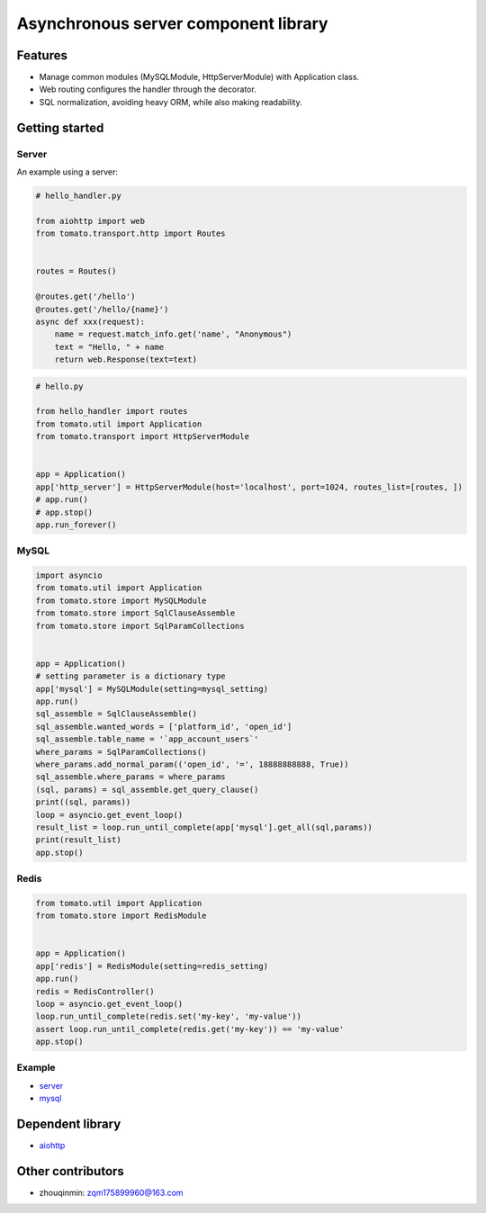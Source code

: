 ========================================
Asynchronous server component library
========================================

.. image:: https://travis-ci.org/tangmi001/tomatolib.svg?branch=master
  :target: https://travis-ci.org/tangmi001/tomatolib
  :alt: Travis status for master branch

.. image:: https://codecov.io/gh/tangmi001/tomatolib/branch/master/graph/badge.svg
  :target: https://codecov.io/gh/tangmi001/tomatolib
  :alt: Codecov

.. image:: https://img.shields.io/github/license/tangmi001/tomatolib.svg
  :target: https://github.com/tangmi001/tomatolib/blob/master/LICENSE
  :alt: License

.. image:: https://img.shields.io/pypi/v/tomatolib.svg
  :target: https://pypi.org/project/tomatolib
  :alt: PyPI


Features
========

- Manage common modules (MySQLModule, HttpServerModule) with Application class.
- Web routing configures the handler through the decorator.
- SQL normalization, avoiding heavy ORM, while also making readability.


Getting started
===============

Server
------

An example using a server:

.. code-block:: python

    # hello_handler.py

    from aiohttp import web
    from tomato.transport.http import Routes


    routes = Routes()

    @routes.get('/hello')
    @routes.get('/hello/{name}')
    async def xxx(request):
        name = request.match_info.get('name', "Anonymous")
        text = "Hello, " + name
        return web.Response(text=text)


.. code-block:: python

    # hello.py

    from hello_handler import routes
    from tomato.util import Application
    from tomato.transport import HttpServerModule


    app = Application()
    app['http_server'] = HttpServerModule(host='localhost', port=1024, routes_list=[routes, ])
    # app.run()
    # app.stop()
    app.run_forever()


MySQL
-----

.. code-block:: python

    import asyncio
    from tomato.util import Application
    from tomato.store import MySQLModule
    from tomato.store import SqlClauseAssemble
    from tomato.store import SqlParamCollections


    app = Application()
    # setting parameter is a dictionary type
    app['mysql'] = MySQLModule(setting=mysql_setting)
    app.run()
    sql_assemble = SqlClauseAssemble()
    sql_assemble.wanted_words = ['platform_id', 'open_id']
    sql_assemble.table_name = '`app_account_users`'
    where_params = SqlParamCollections()
    where_params.add_normal_param(('open_id', '=', 18888888888, True))
    sql_assemble.where_params = where_params
    (sql, params) = sql_assemble.get_query_clause()
    print((sql, params))
    loop = asyncio.get_event_loop()
    result_list = loop.run_until_complete(app['mysql'].get_all(sql,params))
    print(result_list)
    app.stop()


Redis
-----

.. code-block:: python

    from tomato.util import Application
    from tomato.store import RedisModule


    app = Application()
    app['redis'] = RedisModule(setting=redis_setting)
    app.run()
    redis = RedisController()
    loop = asyncio.get_event_loop()
    loop.run_until_complete(redis.set('my-key', 'my-value'))
    assert loop.run_until_complete(redis.get('my-key')) == 'my-value'
    app.stop()


Example
-------
- `server <https://github.com/tangmi001/tomatolib/tree/master/examples>`_

- `mysql <https://github.com/tangmi001/tomatolib/blob/master/tomato/store/mysql/sql_clause_assemble.py>`_


Dependent library
=================

- `aiohttp <https://github.com/aio-libs/aiohttp>`_


Other contributors
==================
- zhouqinmin: zqm175899960@163.com
